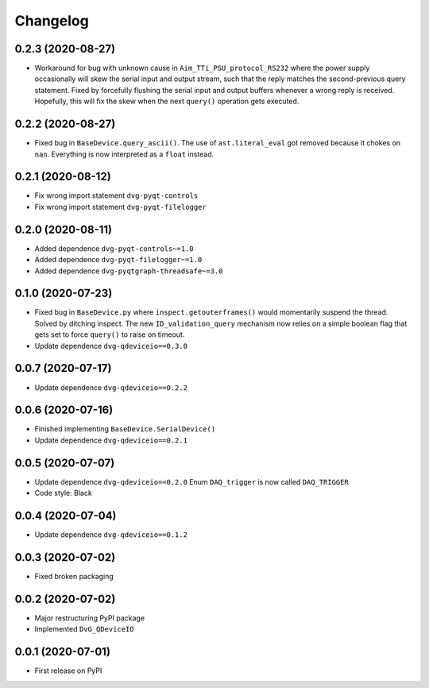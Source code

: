 Changelog
=========

0.2.3 (2020-08-27)
------------------
* Workaround for bug with unknown cause in ``Aim_TTi_PSU_protocol_RS232`` where
  the power supply occasionally will skew the serial input and output stream,
  such that the reply matches the second-previous query statement. Fixed by
  forcefully flushing the serial input and output buffers whenever a wrong reply
  is received. Hopefully, this will fix the skew when the next ``query()``
  operation gets executed.

0.2.2 (2020-08-27)
------------------
* Fixed bug in ``BaseDevice.query_ascii()``. The use of ``ast.literal_eval`` got
  removed because it chokes on ``nan``. Everything is now interpreted as a
  ``float`` instead.

0.2.1 (2020-08-12)
------------------
* Fix wrong import statement ``dvg-pyqt-controls``
* Fix wrong import statement ``dvg-pyqt-filelogger``

0.2.0 (2020-08-11)
------------------
* Added dependence ``dvg-pyqt-controls~=1.0``
* Added dependence ``dvg-pyqt-filelogger~=1.0``
* Added dependence ``dvg-pyqtgraph-threadsafe~=3.0``

0.1.0 (2020-07-23)
------------------
* Fixed bug in ``BaseDevice.py`` where ``inspect.getouterframes()`` would
  momentarily suspend the thread. Solved by ditching inspect. The new
  ``ID_validation_query`` mechanism now relies on a simple boolean flag that
  gets set to force ``query()`` to raise on timeout.
* Update dependence ``dvg-qdeviceio==0.3.0``

0.0.7 (2020-07-17)
------------------
* Update dependence ``dvg-qdeviceio==0.2.2``

0.0.6 (2020-07-16)
------------------
* Finished implementing ``BaseDevice.SerialDevice()``
* Update dependence ``dvg-qdeviceio==0.2.1``

0.0.5 (2020-07-07)
------------------
* Update dependence ``dvg-qdeviceio==0.2.0``
  Enum ``DAQ_trigger`` is now called ``DAQ_TRIGGER``
* Code style: Black

0.0.4 (2020-07-04)
------------------
* Update dependence ``dvg-qdeviceio==0.1.2``

0.0.3 (2020-07-02)
------------------
* Fixed broken packaging

0.0.2 (2020-07-02)
------------------
* Major restructuring PyPI package
* Implemented ``DvG_QDeviceIO``

0.0.1 (2020-07-01)
------------------
* First release on PyPI
